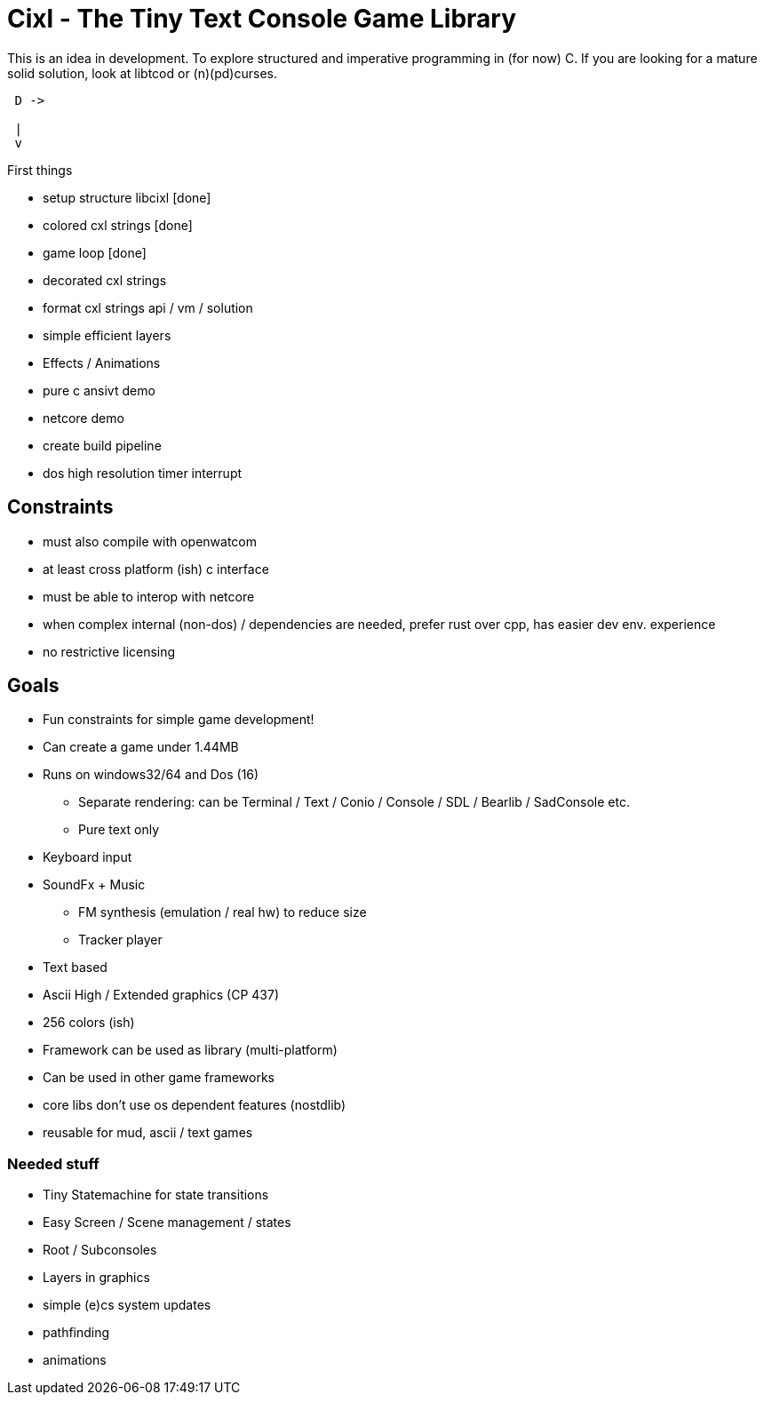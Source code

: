 = Cixl - The Tiny Text Console Game Library

This is an idea in development. To explore structured and imperative programming in (for now) C.
If you are looking for a mature solid solution, look at libtcod or (n)(pd)curses.

[ditaa]
....
 D ->

 |
 v
....


First things

- setup structure libcixl [done]
- colored cxl strings     [done]
- game loop [done]
- decorated cxl strings
- format cxl strings api / vm / solution
- simple efficient layers
- Effects / Animations
- pure c ansivt demo
- netcore demo
- create build pipeline

- dos high resolution timer interrupt

== Constraints
- must also compile with openwatcom
- at least cross platform (ish) c interface
- must be able to interop with netcore
- when complex internal (non-dos) / dependencies are needed, prefer rust over cpp, has easier dev env. experience
- no restrictive licensing

== Goals
- Fun constraints for simple game development!
- Can create a game under 1.44MB
- Runs on windows32/64 and Dos (16)
    * Separate rendering: can be Terminal / Text / Conio / Console / SDL / Bearlib / SadConsole etc.
    * Pure text only
- Keyboard input
- SoundFx + Music
    * FM synthesis (emulation / real hw) to reduce size
    * Tracker player
- Text based
- Ascii High / Extended graphics (CP 437)
- 256 colors (ish)
- Framework can be used as library (multi-platform)
- Can be used in other game frameworks
- core libs don't use os dependent features (nostdlib)
- reusable for mud, ascii / text games

=== Needed stuff
- Tiny Statemachine for state transitions
- Easy Screen / Scene management / states
- Root / Subconsoles
- Layers in graphics
- simple (e)cs system updates
- pathfinding
- animations




